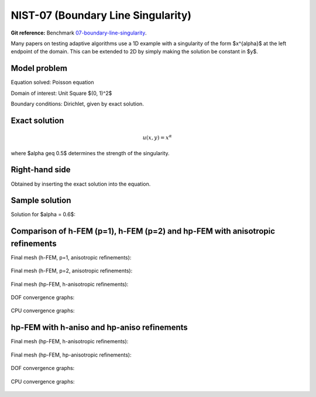 NIST-07 (Boundary Line Singularity)
-----------------------------------

**Git reference:** Benchmark `07-boundary-line-singularity <http://git.hpfem.org/hermes.git/tree/HEAD:/hermes2d/benchmarks-nist/07-boundary-line-singularity>`_.

Many papers on testing adaptive algorithms use a 1D example with a singularity of the form $x^{\alpha}$
at the left endpoint of the domain. This can be extended to 2D by simply making the solution be
constant in $y$.


Model problem
~~~~~~~~~~~~~

Equation solved: Poisson equation 

.. math::
    :label: line-sing

       -\Delta u - f = 0.

Domain of interest: Unit Square $(0, 1)^2$

Boundary conditions: Dirichlet, given by exact solution.

Exact solution
~~~~~~~~~~~~~~

.. math::

    u(x,y) = x^{\alpha} 

where $\alpha \geq 0.5$ determines the strength of the singularity.

Right-hand side 
~~~~~~~~~~~~~~~

Obtained by inserting the exact solution into the equation.

Sample solution
~~~~~~~~~~~~~~~

Solution for $\alpha = 0.6$:

.. figure:: nist-07/solution.png
   :align: center
   :scale: 50% 
   :figclass: align-center
   :alt: Solution.

Comparison of h-FEM (p=1), h-FEM (p=2) and hp-FEM with anisotropic refinements
~~~~~~~~~~~~~~~~~~~~~~~~~~~~~~~~~~~~~~~~~~~~~~~~~~~~~~~~~~~~~~~~~~~~~~~~~~~~~~

Final mesh (h-FEM, p=1, anisotropic refinements):

.. figure:: nist-07/mesh_h1_aniso.png
   :align: center
   :scale: 40% 
   :figclass: align-center
   :alt: Final mesh.

Final mesh (h-FEM, p=2, anisotropic refinements):

.. figure:: nist-07/mesh_h2_aniso.png
   :align: center
   :scale: 40% 
   :figclass: align-center
   :alt: Final mesh.

Final mesh (hp-FEM, h-anisotropic refinements):

.. figure:: nist-07/mesh_hp_anisoh.png
   :align: center
   :scale: 40% 
   :figclass: align-center
   :alt: Final mesh.

DOF convergence graphs:

.. figure:: nist-07/conv_dof_aniso.png
   :align: center
   :scale: 50% 
   :figclass: align-center
   :alt: DOF convergence graph.

CPU convergence graphs:

.. figure:: nist-07/conv_cpu_aniso.png
   :align: center
   :scale: 50% 
   :figclass: align-center
   :alt: CPU convergence graph.

hp-FEM with h-aniso and hp-aniso refinements
~~~~~~~~~~~~~~~~~~~~~~~~~~~~~~~~~~~~~~~~~~~~~~~~~

Final mesh (hp-FEM, h-anisotropic refinements):

.. figure:: nist-07/mesh_hp_anisoh.png
   :align: center
   :scale: 40% 
   :figclass: align-center
   :alt: Final mesh.

Final mesh (hp-FEM, hp-anisotropic refinements):

.. figure:: nist-07/mesh_hp_aniso.png
   :align: center
   :scale: 40% 
   :figclass: align-center
   :alt: Final mesh.

DOF convergence graphs:

.. figure:: nist-07/conv_dof_hp.png
   :align: center
   :scale: 50% 
   :figclass: align-center
   :alt: DOF convergence graph.

CPU convergence graphs:

.. figure:: nist-07/conv_cpu_hp.png
   :align: center
   :scale: 50% 
   :figclass: align-center
   :alt: CPU convergence graph.

